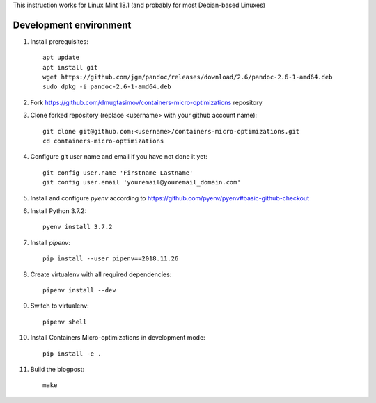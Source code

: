 This instruction works for Linux Mint 18.1 (and probably for most Debian-based Linuxes)

Development environment
=======================

#. Install prerequisites::

    apt update
    apt install git
    wget https://github.com/jgm/pandoc/releases/download/2.6/pandoc-2.6-1-amd64.deb
    sudo dpkg -i pandoc-2.6-1-amd64.deb

#. Fork `<https://github.com/dmugtasimov/containers-micro-optimizations>`_ repository

#. Clone forked repository (replace <username> with your github account name)::

    git clone git@github.com:<username>/containers-micro-optimizations.git
    cd containers-micro-optimizations

#. Configure git user name and email if you have not done it yet::

    git config user.name 'Firstname Lastname'
    git config user.email 'youremail@youremail_domain.com'

#. Install and configure `pyenv` according to https://github.com/pyenv/pyenv#basic-github-checkout
#. Install Python 3.7.2::

    pyenv install 3.7.2

#. Install `pipenv`::

    pip install --user pipenv==2018.11.26

#. Create virtualenv with all required dependencies::

    pipenv install --dev

#. Switch to virtualenv::

    pipenv shell

#. Install Containers Micro-optimizations in development mode::

    pip install -e .

#. Build the blogpost::

    make
